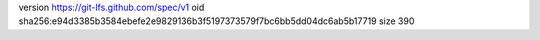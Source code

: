 version https://git-lfs.github.com/spec/v1
oid sha256:e94d3385b3584ebefe2e9829136b3f5197373579f7bc6bb5dd04dc6ab5b17719
size 390
